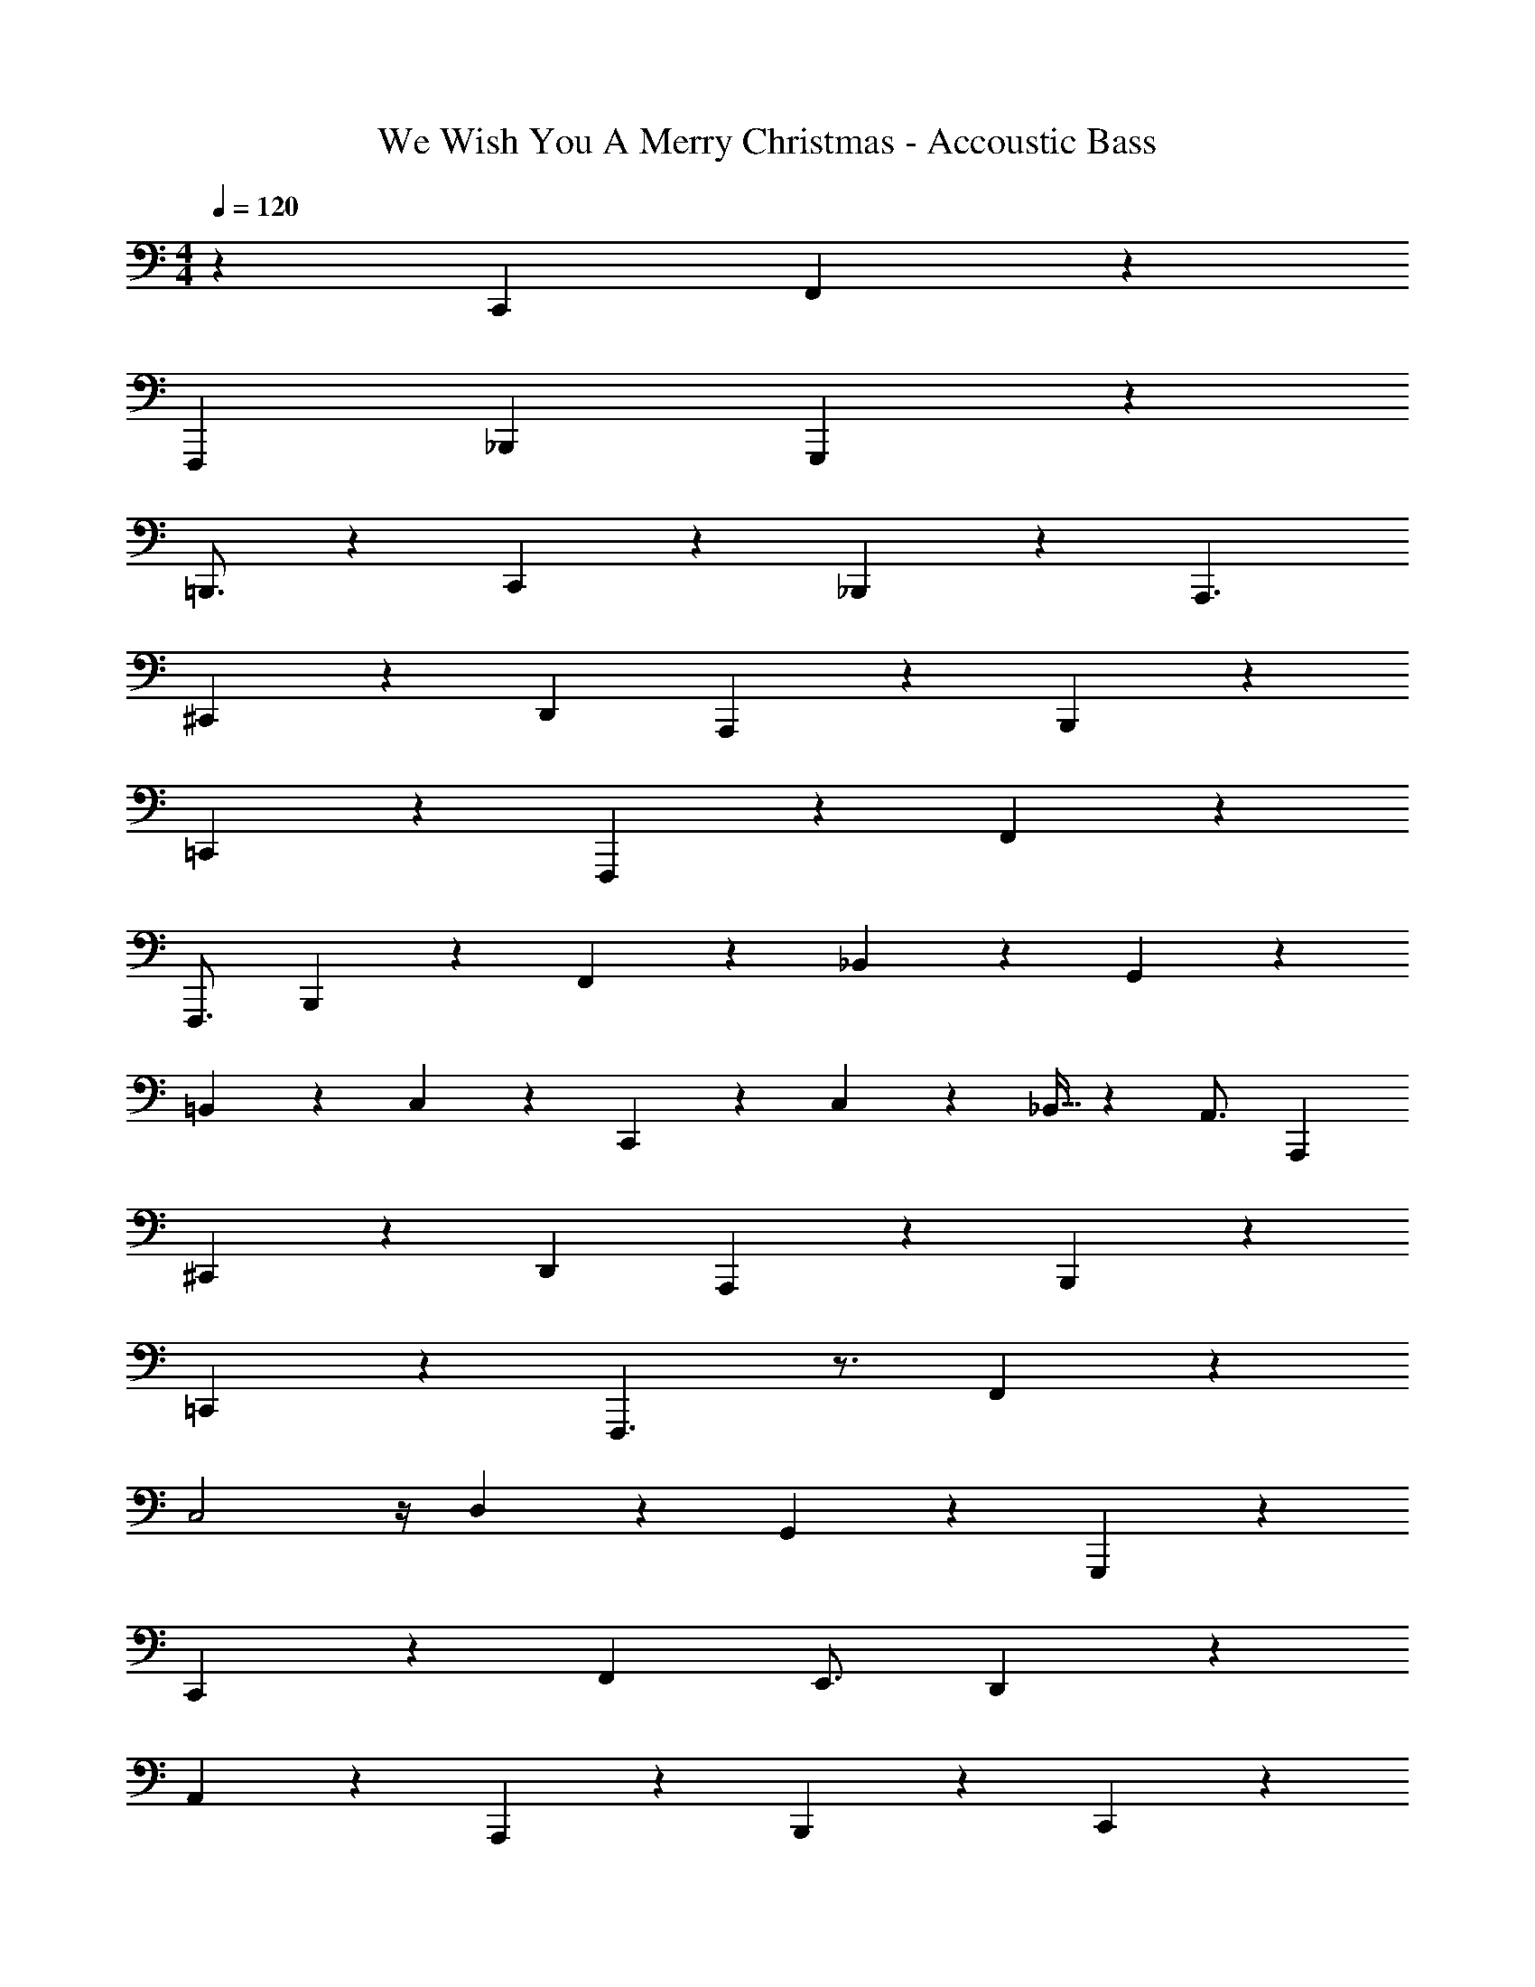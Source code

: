 X: 1
T: We Wish You A Merry Christmas - Accoustic Bass
Z: ABC Generated by Starbound Composer
L: 1/4
M: 4/4
Q: 1/4=120
K: C
z87/28 [z3/4C,,197/252] F,,39/28 z3/28 
[z95/126F,,,179/224] _B,,,283/126 G,,,41/28 z/28 
=B,,,3/4 z/252 C,,121/72 z17/96 _B,,,89/288 z5/63 A,,,3/ 
^C,,165/224 z3/224 [z3/D,,347/224] A,,,9/14 z3/28 B,,,37/28 z5/28 
=C,,27/140 z39/70 F,,,12/7 z15/28 F,,163/112 z5/112 
F,,,3/4 B,,,41/28 z/28 F,,13/42 z5/96 _B,,31/96 z11/168 G,,319/224 z17/224 
=B,,5/7 z/28 C,5/7 z/28 C,,79/112 z5/112 C,13/42 z5/96 _B,,9/32 z3/28 A,,3/4 [z3/4A,,,11/14] 
^C,,115/168 z11/168 [z3/D,,85/56] A,,,115/168 z11/168 B,,,29/28 z13/28 
=C,,31/168 z95/168 F,,,3/ z3/4 F,,31/14 z/28 
C,2 z/4 D,79/112 z5/112 G,,115/168 z11/168 G,,,9/14 z3/28 
C,,269/168 z109/168 [z3/4F,,43/56] E,,3/4 D,,9/14 z3/28 
A,,5/7 z/28 A,,,31/21 z/42 B,,,163/112 z5/112 C,,31/168 z95/168 
F,,319/224 z185/224 [z3/F,,,193/126] F,,2/7 z5/63 
F,,,59/180 z2/35 B,,,39/28 z3/28 A,,,79/112 z5/112 G,,,153/140 z3/160 D,,9/32 z3/28 
G,,2/7 z5/63 G,,,59/180 z2/35 C,,9/28 z9/224 [z87/224G,,43/96] [z23/63C,10/21] D,13/36 z/42 C,9/28 z9/224 G,,11/32 z5/112 [z3/A,,347/224] 
^C,,79/112 z5/112 D,,31/21 z/42 A,,,9/14 z3/28 B,,,5/7 z/28 B,,27/140 z39/70 
=C,,23/112 z61/112 F,,379/252 z47/63 F,,,9/4 
C,,187/84 z/42 D,,3/4 G,,,165/224 z3/224 G,,61/84 z/42 
C,,85/56 z41/56 F,,165/224 z3/224 E,,3/4 D,,97/140 z2/35 
A,,3/4 A,,,151/224 z17/224 A,,137/224 z31/224 B,,67/224 z19/288 C,89/288 z17/224 D,27/140 z39/70 C,53/224 z115/224 
F,,85/56 z41/56 F,,,3/ F,,151/224 z17/224 
B,,,333/224 z3/224 A,,,165/224 z3/224 G,,,163/112 z5/112 G,,5/7 z/28 
C,,81/224 [z87/224G,,121/288] C,59/168 z/72 D,22/63 z/28 C,71/252 z23/288 B,,35/96 z/42 A,,101/70 z2/35 ^C,,5/7 z/28 
D,,39/28 z3/28 A,,,79/112 z5/112 B,,,2/7 z13/28 B,,,3/14 z15/28 =C,,39/224 z129/224 
F,,347/224 z157/224 F,,,333/224 z3/224 F,,67/224 z19/288 
F,,,23/72 z11/168 B,,,81/224 F,,53/160 z2/35 B,,13/42 z/18 C,22/63 z/28 D,53/224 z/8 F,89/288 z5/63 [z3/4G,43/56] G,,165/224 z3/224 
G,,,5/7 z/28 [z281/252C,,8/7] [z97/252G,,125/288] C,53/224 z/8 B,,/4 z31/224 A,,5/7 z/28 A,,,61/84 z/42 
[z3/4^C,,11/14] [z3/4D,,179/224] D,27/140 z31/180 D,,89/288 z17/224 A,,,9/14 z3/28 [z95/126B,,,177/112] B,,211/288 z/8 
=C,,9/32 z3/4 F,,,5/ 
